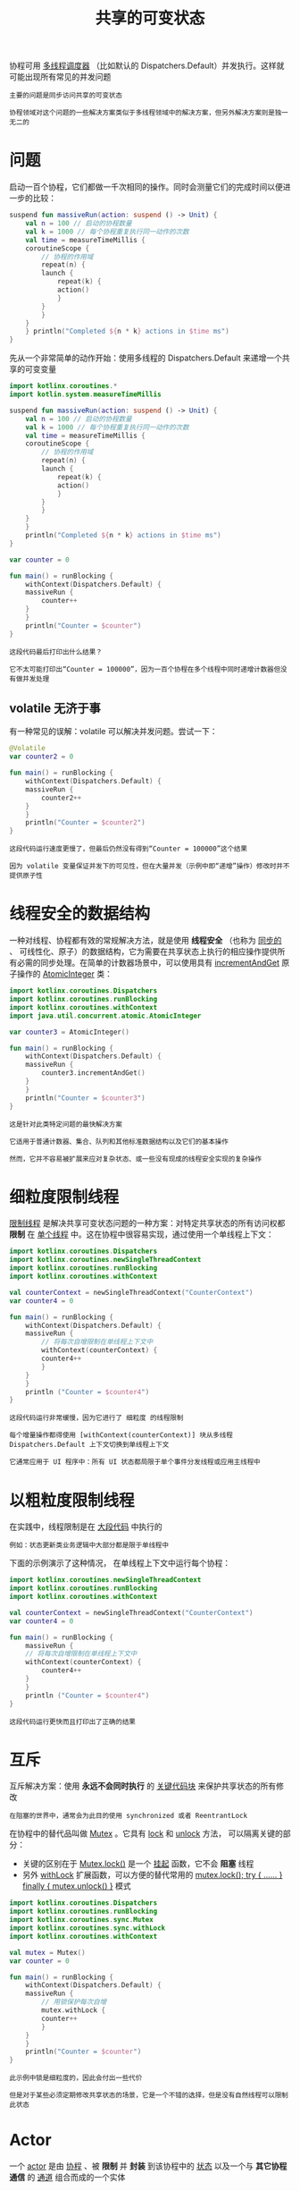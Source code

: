 #+TITLE: 共享的可变状态
#+HTML_HEAD: <link rel="stylesheet" type="text/css" href="../css/main.css" />
#+HTML_LINK_UP: ./exception.html
#+HTML_LINK_HOME: ./coroutine.html
#+OPTIONS: num:nil timestamp:nil

协程可用 _多线程调度器_ （比如默认的 Dispatchers.Default）并发执行。这样就可能出现所有常见的并发问题

#+BEGIN_EXAMPLE
  主要的问题是同步访问共享的可变状态

  协程领域对这个问题的一些解决方案类似于多线程领域中的解决方案，但另外解决方案则是独一无二的
#+END_EXAMPLE
* 问题
  启动一百个协程，它们都做一千次相同的操作。同时会测量它们的完成时间以便进一步的比较：

  #+BEGIN_SRC kotlin 
  suspend fun massiveRun(action: suspend () -> Unit) {
      val n = 100 // 启动的协程数量
      val k = 1000 // 每个协程重复执行同一动作的次数
      val time = measureTimeMillis {
	  coroutineScope {
	      // 协程的作用域
	      repeat(n) {
		  launch {
		      repeat(k) {
			  action()
		      }
		  }
	      }
	  }
      } println("Completed ${n * k} actions in $time ms")
  }
  #+END_SRC

  先从一个非常简单的动作开始：使用多线程的 Dispatchers.Default 来递增一个共享的可变变量 

  #+BEGIN_SRC kotlin 
  import kotlinx.coroutines.*
  import kotlin.system.measureTimeMillis

  suspend fun massiveRun(action: suspend () -> Unit) {
      val n = 100 // 启动的协程数量
      val k = 1000 // 每个协程重复执行同一动作的次数
      val time = measureTimeMillis {
	  coroutineScope {
	      // 协程的作用域
	      repeat(n) {
		  launch {
		      repeat(k) {
			  action()
		      }
		  }
	      }
	  }
      }
      println("Completed ${n * k} actions in $time ms")
  }

  var counter = 0

  fun main() = runBlocking {
      withContext(Dispatchers.Default) {
	  massiveRun {
	      counter++
	  }
      }
      println("Counter = $counter")
  }
  #+END_SRC

  #+BEGIN_EXAMPLE
    这段代码最后打印出什么结果？

    它不太可能打印出“Counter = 100000”，因为一百个协程在多个线程中同时递增计数器但没有做并发处理
  #+END_EXAMPLE
** volatile 无济于事
   有一种常见的误解：volatile 可以解决并发问题。尝试一下：

   #+BEGIN_SRC kotlin 
  @Volatile
  var counter2 = 0

  fun main() = runBlocking {
      withContext(Dispatchers.Default) {
	  massiveRun {
	      counter2++
	  }
      }
      println("Counter = $counter2")
  }
   #+END_SRC

   #+BEGIN_EXAMPLE
     这段代码运行速度更慢了，但最后仍然没有得到“Counter = 100000”这个结果

     因为 volatile 变量保证并发下的可见性，但在大量并发（示例中即“递增”操作）修改时并不提供原子性
   #+END_EXAMPLE
* 线程安全的数据结构
  一种对线程、协程都有效的常规解决方法，就是使用 *线程安全* （也称为 _同步的_ 、 可线性化、原子）的数据结构，它为需要在共享状态上执行的相应操作提供所有必需的同步处理。在简单的计数器场景中，可以使用具有 _incrementAndGet_ 原子操作的 _AtomicInteger_ 类：

  #+BEGIN_SRC kotlin 
  import kotlinx.coroutines.Dispatchers
  import kotlinx.coroutines.runBlocking
  import kotlinx.coroutines.withContext
  import java.util.concurrent.atomic.AtomicInteger

  var counter3 = AtomicInteger()

  fun main() = runBlocking {
      withContext(Dispatchers.Default) {
	  massiveRun {
	      counter3.incrementAndGet()
	  }
      }
      println("Counter = $counter3")
  } 
  #+END_SRC

  #+BEGIN_EXAMPLE
    这是针对此类特定问题的最快解决方案

    它适用于普通计数器、集合、队列和其他标准数据结构以及它们的基本操作

    然而，它并不容易被扩展来应对复杂状态、或一些没有现成的线程安全实现的复杂操作
  #+END_EXAMPLE
* 细粒度限制线程
  _限制线程_ 是解决共享可变状态问题的一种方案：对特定共享状态的所有访问权都 *限制* 在 _单个线程_ 中。这在协程中很容易实现，通过使用一个单线程上下文：

  #+BEGIN_SRC kotlin 
  import kotlinx.coroutines.Dispatchers
  import kotlinx.coroutines.newSingleThreadContext
  import kotlinx.coroutines.runBlocking
  import kotlinx.coroutines.withContext

  val counterContext = newSingleThreadContext("CounterContext")
  var counter4 = 0

  fun main() = runBlocking {
      withContext(Dispatchers.Default) {
	  massiveRun {
	      // 将每次自增限制在单线程上下文中
	      withContext(counterContext) {
		  counter4++
	      }
	  }
      } 
      println ("Counter = $counter4")
  }
  #+END_SRC

  #+BEGIN_EXAMPLE
    这段代码运行非常缓慢，因为它进行了 细粒度 的线程限制

    每个增量操作都得使用 [withContext(counterContext)] 块从多线程 Dispatchers.Default 上下文切换到单线程上下文 

    它通常应用于 UI 程序中：所有 UI 状态都局限于单个事件分发线程或应用主线程中 
  #+END_EXAMPLE
* 以粗粒度限制线程
  在实践中，线程限制是在 _大段代码_ 中执行的

  #+BEGIN_EXAMPLE
    例如：状态更新类业务逻辑中大部分都是限于单线程中
  #+END_EXAMPLE

  下面的示例演示了这种情况， 在单线程上下文中运行每个协程：

  #+BEGIN_SRC kotlin 
  import kotlinx.coroutines.newSingleThreadContext
  import kotlinx.coroutines.runBlocking
  import kotlinx.coroutines.withContext

  val counterContext = newSingleThreadContext("CounterContext")
  var counter4 = 0

  fun main() = runBlocking {
      massiveRun {
	  // 将每次自增限制在单线程上下文中
	  withContext(counterContext) {
	      counter4++
	  }
      }
      println ("Counter = $counter4")
  }
  #+END_SRC

  #+BEGIN_EXAMPLE
    这段代码运行更快而且打印出了正确的结果
  #+END_EXAMPLE
* 互斥
  互斥解决方案：使用 *永远不会同时执行* 的 _关键代码块_ 来保护共享状态的所有修改

  #+BEGIN_EXAMPLE
    在阻塞的世界中，通常会为此目的使用 synchronized 或者 ReentrantLock
  #+END_EXAMPLE

  在协程中的替代品叫做 _Mutex_ 。它具有 _lock_ 和 _unlock_ 方法， 可以隔离关键的部分：
  + 关键的区别在于 _Mutex.lock()_ 是一个 _挂起_ 函数，它不会 *阻塞* 线程
  + 另外 _withLock_ 扩展函数，可以方便的替代常用的 _mutex.lock(); try { …… } finally { mutex.unlock() }_ 模式 

  #+BEGIN_SRC kotlin 
  import kotlinx.coroutines.Dispatchers
  import kotlinx.coroutines.runBlocking
  import kotlinx.coroutines.sync.Mutex
  import kotlinx.coroutines.sync.withLock
  import kotlinx.coroutines.withContext

  val mutex = Mutex()
  var counter = 0

  fun main() = runBlocking {
      withContext(Dispatchers.Default) {
	  massiveRun {
	      // 用锁保护每次自增
	      mutex.withLock {
		  counter++
	      }
	  }
      }
      println("Counter = $counter")
  } 
  #+END_SRC

  #+BEGIN_EXAMPLE
    此示例中锁是细粒度的，因此会付出一些代价

    但是对于某些必须定期修改共享状态的场景，它是一个不错的选择，但是没有自然线程可以限制此状态
  #+END_EXAMPLE
* Actor 

  一个 _actor_ 是由 _协程_ 、被 *限制* 并 *封装* 到该协程中的 _状态_ 以及一个与 *其它协程通信* 的 _通道_ 组合而成的一个实体

  #+BEGIN_EXAMPLE
    一个简单的 actor 可以简单的写成一个函数， 但是一个拥有复杂状态的 actor 更适合由类来表示

    一个 actor 协程构建器，它可以方便地将 actor 的邮箱通道组合到其作用域中

    可以用来接收消息、组合发送 channel 与结果集对象，这样对 actor 的单个引用就可以作为其句柄持有
  #+END_EXAMPLE


  使用 actor 的第一步是 *定义* 一个 actor 要处理的 _消息类_ 

  #+BEGIN_SRC kotlin 
  // 计数器 Actor 的各种类型
  sealed class CounterMsg
  #+END_SRC

  #+BEGIN_EXAMPLE
    Kotlin 的密封类很适合这种场景
  #+END_EXAMPLE

  +  _IncCounter_ 消息：用来递增计数器
  + _GetCounter_ 消息：用来获取值
    + 需要发送回复，使用 _CompletableDeferred_  通信原语表示 *未来可知* （可传达）的单个值

  #+BEGIN_SRC kotlin 
  object IncCounter : CounterMsg() // 递增计数器的单向消息
  class GetCounter(val response: CompletableDeferred) : CounterMsg() // 携带回复的请求
  #+END_SRC

  接下来定义一个函数，使用 _actor 协程构建器_ 来启动一个 actor：

  #+BEGIN_SRC kotlin 
  // 这个函数启动一个新的计数器 actor
  fun CoroutineScope.counterActor() = actor<CounterMsg> {
      var counter = 0 // actor 状态
      for (msg in channel) {
	  // 即将到来消息的迭代器
	  when (msg) {
	      is IncCounter -> counter++
	      is GetCounter -> msg.response.complete(counter)
	  }
      }
  }
  #+END_SRC

  main 函数代码很简单：

  #+BEGIN_SRC kotlin 
  fun main() :Unit = runBlocking {
      val counter = counterActor() // 创建该 actor
      withContext(Dispatchers.Default) {
	  massiveRun {
	      counter.send(IncCounter)
	  }
      }
      // 发送一条消息以用来从一个 actor 中获取计数值
      val response = CompletableDeferred<Int>()
      counter.send(GetCounter(response))
      println("Counter = ${response.await()}")
      counter.close() // 关闭该actor
  } 
  #+END_SRC
  actor 本身执行时所处上下文（就正确性而言）无关紧要。一个 actor 是一个协程，而一个协程是按顺序执行的，因此将状态限制到特定协程可以解决共享可变状态的问题

  #+BEGIN_EXAMPLE
    实际上，actor 可以修改自己的私有状态， 但只能通过消息互相影响（避免任何锁定）

    actor 在高负载下比锁更有效，因为在这种情况下它总是有工作要做，而且根本不需要切换到不同的上下文
  #+END_EXAMPLE

  | [[file:select.org][Next：select 表达式]] | [[file:exception.org][Previous：异常处理]] | [[file:coroutine.org][Home：协程]] |
